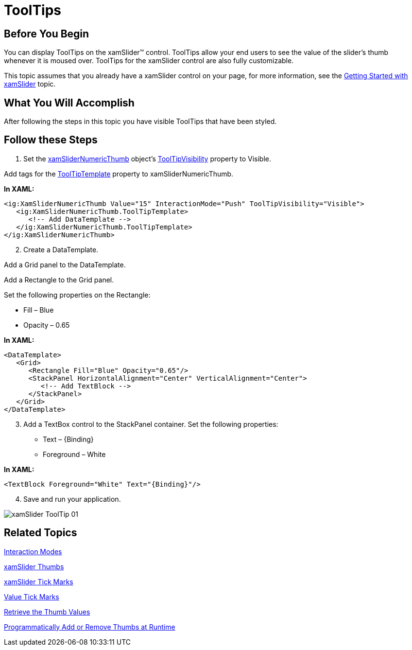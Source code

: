 ﻿////

|metadata|
{
    "name": "xamslider-tooltips",
    "controlName": ["xamSlider"],
    "tags": ["Getting Started","How Do I"],
    "guid": "{BC688A4F-1211-44B9-A882-F558A148472E}",  
    "buildFlags": [],
    "createdOn": "2016-05-25T18:21:59.0863384Z"
}
|metadata|
////

= ToolTips

== Before You Begin

You can display ToolTips on the xamSlider™ control. ToolTips allow your end users to see the value of the slider’s thumb whenever it is moused over. ToolTips for the xamSlider control are also fully customizable.

This topic assumes that you already have a xamSlider control on your page, for more information, see the link:xamslider-getting-started-with-xamslider.html[Getting Started with xamSlider] topic.

== What You Will Accomplish

After following the steps in this topic you have visible ToolTips that have been styled.

== Follow these Steps

[start=1]
. Set the link:{ApiPlatform}controls.editors.xamslider.v{ProductVersion}~infragistics.controls.editors.xamslidernumericthumb.html[xamSliderNumericThumb] object’s link:{ApiPlatform}controls.editors.xamslider.v{ProductVersion}~infragistics.controls.editors.xamsliderthumbbase~tooltipvisibility.html[ToolTipVisibility] property to Visible.

Add tags for the link:{ApiPlatform}controls.editors.xamslider.v{ProductVersion}~infragistics.controls.editors.xamsliderthumbbase~tooltiptemplate.html[ToolTipTemplate] property to xamSliderNumericThumb.

*In XAML:*

----
<ig:XamSliderNumericThumb Value="15" InteractionMode="Push" ToolTipVisibility="Visible">
   <ig:XamSliderNumericThumb.ToolTipTemplate>
      <!-- Add DataTemplate -->                
   </ig:XamSliderNumericThumb.ToolTipTemplate>
</ig:XamSliderNumericThumb>
----

[start=2]
. Create a DataTemplate.

Add a Grid panel to the DataTemplate.

Add a Rectangle to the Grid panel.

Set the following properties on the Rectangle:

** Fill – Blue
** Opacity – 0.65

*In XAML:*

----
<DataTemplate>
   <Grid>
      <Rectangle Fill="Blue" Opacity="0.65"/>
      <StackPanel HorizontalAlignment="Center" VerticalAlignment="Center">
         <!-- Add TextBlock -->                
      </StackPanel>
   </Grid>
</DataTemplate>
----

[start=3]
. Add a TextBox control to the StackPanel container. Set the following properties:

** Text – {Binding}
** Foreground – White

*In XAML:*

----
<TextBlock Foreground="White" Text="{Binding}"/>
----

[start=4]
. Save and run your application.

image::images/xamSlider_ToolTip_01.png[]

== Related Topics

link:xamslider-interaction-modes.html[Interaction Modes]

link:xamslider-xamslider-thumbs.html[xamSlider Thumbs]

link:xamslider-xamslider-tick-marks.html[xamSlider Tick Marks]

link:xamslider-value-tick-marks.html[Value Tick Marks]

link:xamslider-retrieve-the-thumb-values.html[Retrieve the Thumb Values]

link:xamslider-programmatically-add-or-remove-thumbs-at-runtime.html[Programmatically Add or Remove Thumbs at Runtime]